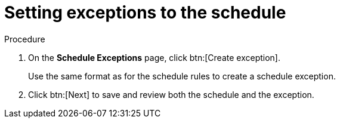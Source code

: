 :_mod-docs-content-type: PROCEDURE

[id="proc-controller-define-schedule-exceptions"]

= Setting exceptions to the schedule

.Procedure

. On the *Schedule Exceptions* page, click btn:[Create exception].
+
Use the same format as for the schedule rules to create a schedule exception.

. Click btn:[Next] to save and review both the schedule and the exception.
